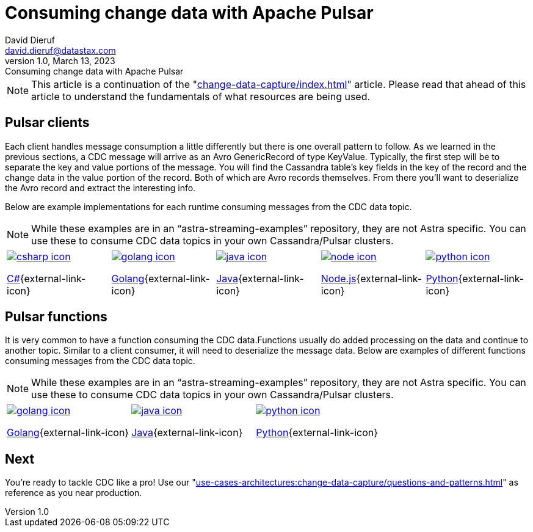 = Consuming change data with Apache Pulsar
David Dieruf <david.dieruf@datastax.com>
1.0, March 13, 2023: Consuming change data with Apache Pulsar
:description: This article describes how to consume change data with Apache Pulsar.
:title: Consuming change data with Apache Pulsar
:navtitle: Consuming change data with Apache Pulsar

NOTE: This article is a continuation of the "xref:change-data-capture/index.adoc[]" article. Please read that ahead of this article to understand the fundamentals of what resources are being used.

== Pulsar clients

Each client handles message consumption a little differently but there is one overall pattern to follow.  As we learned in the previous sections, a CDC message will arrive as an Avro GenericRecord of type KeyValue. Typically, the first step will be to separate the key and value portions of the message. You will find the Cassandra table's key fields in the key of the record and the change data in the value portion of the record. Both of which are Avro records themselves. From there you'll want to deserialize the Avro record and extract the interesting info.

Below are example implementations for each runtime consuming messages from the CDC data topic.

[NOTE]
While these examples are in an “astra-streaming-examples” repository, they are not Astra specific. You can use these to consume CDC data topics in your own Cassandra/Pulsar clusters.

[cols="^1,^1,^1,^1,^1", grid=none,frame=none]
|===
| https://github.com/datastax/astra-streaming-examples/blob/master/csharp/astra-cdc/Program.cs[image:csharp-icon.png[]^]

https://github.com/datastax/astra-streaming-examples/blob/master/csharp/astra-cdc/Program.cs[C#^]{external-link-icon}
| https://github.com/datastax/astra-streaming-examples/blob/master/go/astra-cdc/main/main.go[image:golang-icon.png[]^]

https://github.com/datastax/astra-streaming-examples/blob/master/go/astra-cdc/main/main.go[Golang^]{external-link-icon}
| https://github.com/datastax/astra-streaming-examples/blob/master/java/astra-cdc/javaexamples/consumers/CDCConsumer.java[image:java-icon.png[]^]

https://github.com/datastax/astra-streaming-examples/blob/master/java/astra-cdc/javaexamples/consumers/CDCConsumer.java[Java^]{external-link-icon}
| https://github.com/datastax/astra-streaming-examples/blob/master/nodejs/astra-cdc/consumer.js[image:node-icon.png[]^]

https://github.com/datastax/astra-streaming-examples/blob/master/nodejs/astra-cdc/consumer.js[Node.js^]{external-link-icon}
| https://github.com/datastax/astra-streaming-examples/blob/master/python/astra-cdc/cdc_consumer.py[image:python-icon.png[]^]

https://github.com/datastax/astra-streaming-examples/blob/master/python/astra-cdc/cdc_consumer.py[Python^]{external-link-icon}
|===

== Pulsar functions

It is very common to have a function consuming the CDC data.Functions usually do added processing on the data and continue to another topic. Similar to a client consumer, it will need to deserialize the message data. Below are examples of different functions consuming messages from the CDC data topic.

[NOTE]
While these examples are in an “astra-streaming-examples” repository, they are not Astra specific. You can use these to consume CDC data topics in your own Cassandra/Pulsar clusters.

[cols="^1,^1,^1", grid=none,frame=none]
|===
| https://github.com/datastax/astra-streaming-examples/blob/master/go/astra-cdc/main/main.go[image:golang-icon.png[]^]

https://github.com/datastax/astra-streaming-examples/blob/master/go/astra-cdc/main/main.go[Golang^]{external-link-icon}
| https://github.com/datastax/astra-streaming-examples/blob/master/java/astra-cdc/javaexamples/functions/CDCFunction.java[image:java-icon.png[]^]

https://github.com/datastax/astra-streaming-examples/blob/master/java/astra-cdc/javaexamples/functions/CDCFunction.java[Java^]{external-link-icon}
| https://github.com/datastax/astra-streaming-examples/blob/master/python/cdc-in-pulsar-function/deschemaer.py[image:python-icon.png[]^]

https://github.com/datastax/astra-streaming-examples/blob/master/python/cdc-in-pulsar-function/deschemaer.py[Python^]{external-link-icon}
|===

== Next

You're ready to tackle CDC like a pro! Use our "xref:use-cases-architectures:change-data-capture/questions-and-patterns.adoc[]" as reference as  you near production.